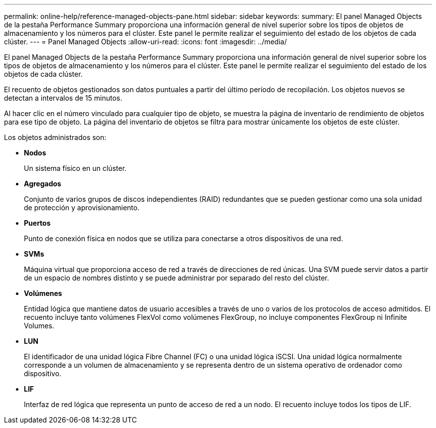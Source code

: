 ---
permalink: online-help/reference-managed-objects-pane.html 
sidebar: sidebar 
keywords:  
summary: El panel Managed Objects de la pestaña Performance Summary proporciona una información general de nivel superior sobre los tipos de objetos de almacenamiento y los números para el clúster. Este panel le permite realizar el seguimiento del estado de los objetos de cada clúster. 
---
= Panel Managed Objects
:allow-uri-read: 
:icons: font
:imagesdir: ../media/


[role="lead"]
El panel Managed Objects de la pestaña Performance Summary proporciona una información general de nivel superior sobre los tipos de objetos de almacenamiento y los números para el clúster. Este panel le permite realizar el seguimiento del estado de los objetos de cada clúster.

El recuento de objetos gestionados son datos puntuales a partir del último período de recopilación. Los objetos nuevos se detectan a intervalos de 15 minutos.

Al hacer clic en el número vinculado para cualquier tipo de objeto, se muestra la página de inventario de rendimiento de objetos para ese tipo de objeto. La página del inventario de objetos se filtra para mostrar únicamente los objetos de este clúster.

Los objetos administrados son:

* *Nodos*
+
Un sistema físico en un clúster.

* *Agregados*
+
Conjunto de varios grupos de discos independientes (RAID) redundantes que se pueden gestionar como una sola unidad de protección y aprovisionamiento.

* *Puertos*
+
Punto de conexión física en nodos que se utiliza para conectarse a otros dispositivos de una red.

* *SVMs*
+
Máquina virtual que proporciona acceso de red a través de direcciones de red únicas. Una SVM puede servir datos a partir de un espacio de nombres distinto y se puede administrar por separado del resto del clúster.

* *Volúmenes*
+
Entidad lógica que mantiene datos de usuario accesibles a través de uno o varios de los protocolos de acceso admitidos. El recuento incluye tanto volúmenes FlexVol como volúmenes FlexGroup, no incluye componentes FlexGroup ni Infinite Volumes.

* *LUN*
+
El identificador de una unidad lógica Fibre Channel (FC) o una unidad lógica iSCSI. Una unidad lógica normalmente corresponde a un volumen de almacenamiento y se representa dentro de un sistema operativo de ordenador como dispositivo.

* *LIF*
+
Interfaz de red lógica que representa un punto de acceso de red a un nodo. El recuento incluye todos los tipos de LIF.



